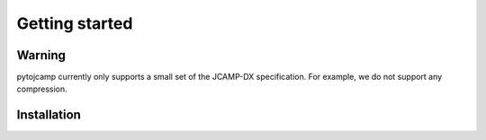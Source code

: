 Getting started
====================

Warning
--------
pytojcamp currently only supports a small set of the JCAMP-DX specification. For example, we do not support any compression.

Installation 
-------------- 


